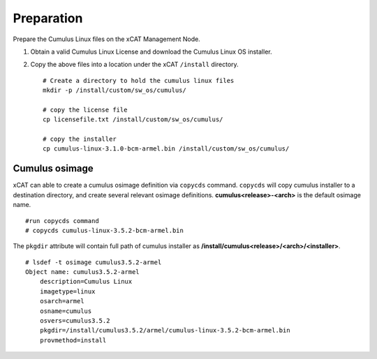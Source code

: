 Preparation
===========

Prepare the Cumulus Linux files on the xCAT Management Node.

#. Obtain a valid Cumulus Linux License and download the Cumulus Linux OS installer.

#. Copy the above files into a location under the xCAT ``/install`` directory. ::

    # Create a directory to hold the cumulus linux files
    mkdir -p /install/custom/sw_os/cumulus/

    # copy the license file
    cp licensefile.txt /install/custom/sw_os/cumulus/

    # copy the installer
    cp cumulus-linux-3.1.0-bcm-armel.bin /install/custom/sw_os/cumulus/


Cumulus osimage
---------------

xCAT can able to create a cumulus osimage definition via ``copycds`` command.  ``copycds`` will copy cumulus installer to a destination directory, and create several relevant osimage definitions. **cumulus<release>-<arch>** is the default osimage name. ::

    #run copycds command
    # copycds cumulus-linux-3.5.2-bcm-armel.bin

The ``pkgdir`` attribute will contain full path of cumulus installer as **/install/cumulus<release>/<arch>/<installer>**. ::

    # lsdef -t osimage cumulus3.5.2-armel
    Object name: cumulus3.5.2-armel
        description=Cumulus Linux
        imagetype=linux
        osarch=armel
        osname=cumulus
        osvers=cumulus3.5.2
        pkgdir=/install/cumulus3.5.2/armel/cumulus-linux-3.5.2-bcm-armel.bin
        provmethod=install





